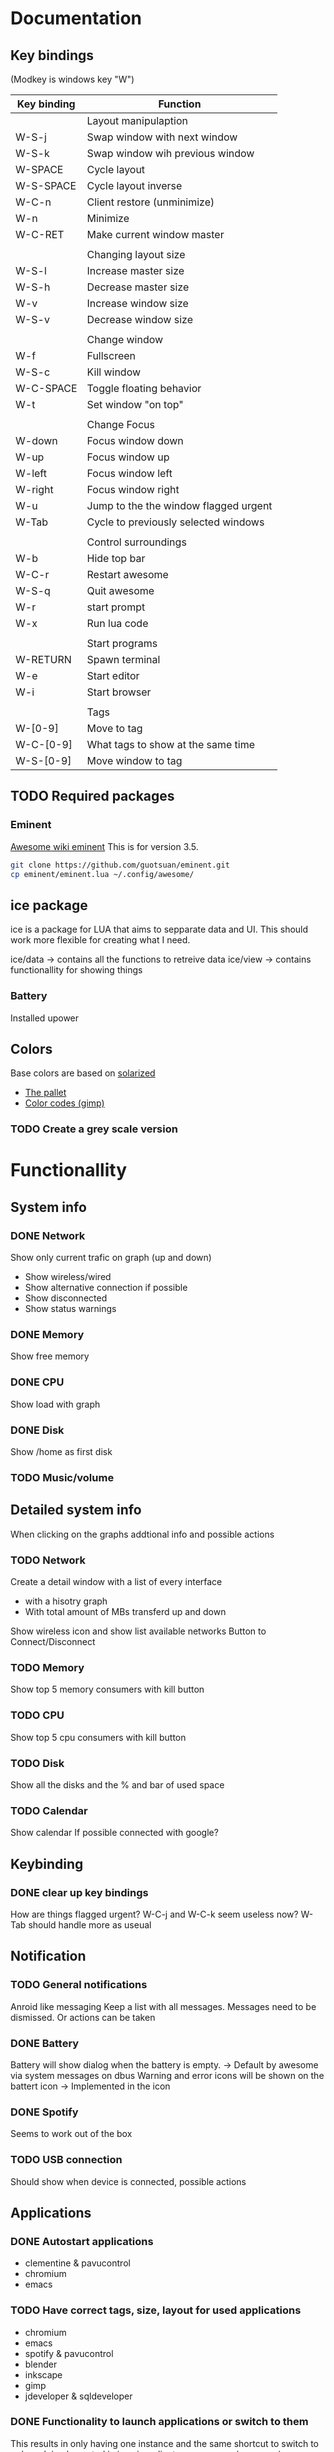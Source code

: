 * Documentation
** Key bindings

   (Modkey is windows key "W")

| Key binding | Function                              |
|-------------+---------------------------------------|
|             | Layout manipulaption                  |
| W-S-j       | Swap window with next window          |
| W-S-k       | Swap window wih previous window       |
| W-SPACE     | Cycle layout                          |
| W-S-SPACE   | Cycle layout inverse                  |
| W-C-n       | Client restore (unminimize)           |
| W-n         | Minimize                              |
| W-C-RET     | Make current window master            |
|             |                                       |
|             | Changing layout size                  |
| W-S-l       | Increase master size                  |
| W-S-h       | Decrease master size                  |
| W-v         | Increase window size                  |
| W-S-v       | Decrease window size                  |
|             |                                       |
|             | Change window                         |
| W-f         | Fullscreen                            |
| W-S-c       | Kill window                           |
| W-C-SPACE   | Toggle floating behavior              |
| W-t         | Set window "on top"                   |
|             |                                       |
|             | Change Focus                          |
| W-down      | Focus window down                     |
| W-up        | Focus window up                       |
| W-left      | Focus window left                     |
| W-right     | Focus window right                    |
| W-u         | Jump to the the window flagged urgent |
| W-Tab       | Cycle to previously selected windows  |
|             |                                       |
|             | Control surroundings                  |
| W-b         | Hide top bar                          |
| W-C-r       | Restart awesome                       |
| W-S-q       | Quit awesome                          |
| W-r         | start prompt                          |
| W-x         | Run lua code                          |
|             |                                       |
|             | Start programs                        |
| W-RETURN    | Spawn terminal                        |
| W-e         | Start editor                          |
| W-i         | Start browser                         |
|             |                                       |
|             | Tags                                  |
| W-[0-9]     | Move to tag                           |
| W-C-[0-9]   | What tags to show at the same time    |
| W-S-[0-9]   | Move window to tag                    |

** TODO Required packages 
*** Eminent

    [[https://awesome.naquadah.org/wiki/Eminent][Awesome wiki eminent]]
    This is for version 3.5. 
    
    #+BEGIN_SRC sh
    git clone https://github.com/guotsuan/eminent.git
    cp eminent/eminent.lua ~/.config/awesome/
    #+END_SRC
    
** ice package

ice is a package for LUA that aims to sepparate data and UI. This should work more flexible for creating what I need.

ice/data -> contains all the functions to retreive data
ice/view -> contains functionallity for showing things

*** Battery
    Installed upower

** Colors
   Base colors are based on [[https://github.com/altercation/solarized][solarized]]

   - [[https://raw.githubusercontent.com/altercation/solarized/master/img/solarized-palette.png][The pallet]]
   - [[https://github.com/altercation/solarized/tree/master/gimp-palette-solarized][Color codes (gimp)]]

*** TODO Create a grey scale version
    
* Functionallity
** System info
*** DONE Network
  
   Show only current trafic on graph (up and down)
   - Show wireless/wired
   - Show alternative connection if possible
   - Show disconnected
   - Show status warnings
 
*** DONE Memory
    Show free memory
   
*** DONE CPU
   Show load with graph
*** DONE Disk
   Show /home as first disk
   
*** TODO Music/volume
** Detailed system info
    When clicking on the graphs addtional info and possible actions
*** TODO Network
   Create a detail window with a list of every interface
   - with a hisotry graph
   - With total amount of MBs transferd up and down 

   Show wireless icon and show list available networks
   Button to Connect/Disconnect
*** TODO Memory
    Show top 5 memory consumers with kill button
*** TODO CPU
    Show top 5 cpu consumers with kill button
*** TODO Disk
    Show all the disks and the % and bar of used space
*** TODO Calendar
    Show calendar
    If possible connected with google?

** Keybinding
*** DONE clear up key bindings 
    How are things flagged urgent?
    W-C-j and W-C-k seem useless now?
    W-Tab should handle more as useual
** Notification
*** TODO General notifications
    Anroid like messaging
    Keep a list with all messages. Messages need to be dismissed. Or actions can be taken
*** DONE Battery     
    Battery will show dialog when the battery is empty. -> Default by awesome via system messages on dbus
    Warning and error icons will be shown on the battert icon -> Implemented in the icon

*** DONE Spotify
    Seems to work out of the box
*** TODO USB connection
    Should show when device is connected, possible actions
** Applications
*** DONE Autostart applications
    - clementine & pavucontrol
    - chromium
    - emacs
*** TODO Have correct tags, size, layout for used applications
    - chromium
    - emacs
    - spotify & pavucontrol
    - blender
    - inkscape
    - gimp
    - jdeveloper & sqldeveloper
*** DONE Functionality to launch applications or switch to them
    This results in only having one instance and the same shortcut to switch to or launch
    implemented in ice.view.client_manager.spawn(p_command)
** TODO Icon bar
   A  list of use applications/actions on a side bar on the left.
   Should also correctly set screen. If application open it should go to the application instead of opening it
   Needs to appear/hide

   Actions
   - Netflix full screen
   - Shutdown
   - Emacs
   - Chromium
   - Spotify
   - jdeveloper -> Different versions
   - sqldeveloper

** Graphics
*** TODO Theme based
    Make it possible to switch between colors and grey scale
*** TODO Changable
    - Small and thick bar -> icons and sepators need to scale
    - Hide aditional info so only the icons remain with the warning message
** Code
*** TODO Make rc.lua in org mode
*** TODO Change camel casing to use _
* Migration
** DONE Top bar to oringal state
** DONE Migrate keybindings
   Didn't migrate kep tnew standards as they were close enough.
** DONE Migrate rules
** DONE Migrate application shortcuts
** DONE Re-enable open or goto functionality
** DONE Use new buttons in own theme
** DONE Set good default layout
* Bugs/Improvements
** TODO Current CPU not average
** TODO Not just free but available memeory
** TODO No warning when network is wired
* Technical documentation
  Documentation on tools, libraries, etc. that are used in this awesom configuratio

  This is all in context of awesome wm. 

[[https://awesome.naquadah.org/doc/api/][awesome API]]

** Custom widget

- fit: Return the dimensions, the dimension parameters are the space available
- draw: Should contaion the code that does the drawing
  - wibox
  - cr: cairo object
  - width of the object
  - height of the object

#+BEGIN_SRC lua
  local myWidget = wibox.widget.base.make_widget()
     
  myWidget.fit = function(myWidget, width, height)
     return height, height
  end

  myWidget.draw = function(myWidget, wibox, cr, width, height)
     -- cairo drawing code goes here   
  end
#+END_SRC

** Awesome
*** Add image

#+BEGIN_SRC lua
 myicon = wibox.widget.imagebox()
 myicon:set_image(awful.util.getdir("config") .. "/myicon.png")
#+END_SRC

*** Resize, layout component instead of using all available space
#+BEGIN_SRC lua
  iconMargin = wibox.layout.margin(clockIcon, 0, 0)
  iconMargin:set_top(3)
  iconMargin:set_bottom(3)
  iconMargin:set_right(5)
  iconMargin:set_left(5)
#+END_SRC
** cairo lua
[[http://www.dynaset.org/dogusanh/download/luacairo.html][lua cairo API]]
[[http://crunchbang.org/forums/viewtopic.php?id%3D17246][lua cairo examples]] examples are actually for conky

*** Draw text

#+BEGIN_SRC lua
  font="SquareFont"
  font_size=28
  text=os.date('%H:%M')
  xpos,ypos=0,22
  red,green,blue,alpha=1,1,1,1
  font_slant=CAIRO_FONT_SLANT_NORMAL
  font_face=CAIRO_FONT_WEIGHT_NORMAL
  ----------------------------------
  cr:select_font_face (font, font_slant, font_face);
  cr:set_font_size (font_size)
  cr:set_source_rgba (red,green,blue,alpha)
  cr:move_to (xpos,ypos)
  cr:show_text (text)
  cr:stroke ()
#+END_SRC
*** Draw line

#+BEGIN_SRC lua
  line_width=10
  line_cap=CAIRO_LINE_CAP_BUTT
  red,green,blue,alpha=pColor.red(),pColor.green(),pColor.blue(),1
  startx=0
  starty=0
  ----------------------------
  cr:set_line_width(line_width)
  cr:set_line_cap(line_cap)
  cr:set_source_rgba(red,green,blue,alpha)
  cr:move_to(startx,starty)
  cr:line_to(10,20)
  cr:stroke()
#+END_SRC
*** Draw rectangle

#+BEGIN_SRC lua
  line_width=5
  top_left_x=20
  top_left_y=20
  rec_width=100
  rec_height=50
  red=1
  green=0
  blue=0
  alpha=1
    ----------------------------
  cairo_set_line_width (cr,line_width)
  cairo_rectangle (cr,top_left_x,top_left_y,rec_width,rec_height)
  cairo_set_source_rgba (cr,red,green,blue,alpha)
#+END_SRC
** dbus lua
   
   The standard lib seemed a bit dificult, especially because running standalone (outside of awesome) tests wasn't as strait foreward as I had hoped.
   
   [[https://github.com/dodo/lua-dbus][lua dbus]]
   
   Install the package luarocks on your system and then
   #+BEGIN_SRC sh
   sudo luarocks install --server=http://luarocks.org/dev ldbus DBUS_ARCH_DIR=/usr/lib/dbus-1.0/ DBUS_INCDIR=/usr/include/dbus-1.0/ DBUS_LIBDIR=/usr/lib
   sudo luarocks install --server=http://luarocks.org/dev lua-dbus DBUS_ARCH_DIR=/usr/lib/dbus-1.0/ DBUS_INCDIR=/usr/include/dbus-1.0/ DBUS_LIBDIR=/usr/lib
   #+END_SRC

   list of available services
   --system vs --session
   #+BEGIN_SRC sh
   dbus-send --system --dest=org.freedesktop.DBus --type=method_call --print-reply /org/freedesktop/DBus org.freedesktop.DBus.ListNames
   #+END_SRC

   #+RESULTS:
   | method | return                          | time=1441923228.109391 | sender=org.freedesktop.DBus | -> | destination=:1.12924 | serial=3 | reply_serial=2 |
   | array  | [                               |                        |                             |    |                      |          |                |
   | string | org.freedesktop.DBus            |                        |                             |    |                      |          |                |
   | string | :1.7                            |                        |                             |    |                      |          |                |
   | string | org.freedesktop.login1          |                        |                             |    |                      |          |                |
   | string | :1.8                            |                        |                             |    |                      |          |                |
   | string | :1.9                            |                        |                             |    |                      |          |                |
   | string | :1.12924                        |                        |                             |    |                      |          |                |
   | string | org.freedesktop.DisplayManager  |                        |                             |    |                      |          |                |
   | string | org.freedesktop.systemd1        |                        |                             |    |                      |          |                |
   | string | org.freedesktop.PolicyKit1      |                        |                             |    |                      |          |                |
   | string | org.freedesktop.NetworkManager  |                        |                             |    |                      |          |                |
   | string | org.freedesktop.UPower          |                        |                             |    |                      |          |                |
   | string | :1.0                            |                        |                             |    |                      |          |                |
   | string | :1.7071                         |                        |                             |    |                      |          |                |
   | string | :1.14                           |                        |                             |    |                      |          |                |
   | string | :1.1                            |                        |                             |    |                      |          |                |
   | string | :1.2                            |                        |                             |    |                      |          |                |
   | string | :1.3                            |                        |                             |    |                      |          |                |
   | string | :1.17                           |                        |                             |    |                      |          |                |
   | string | fi.epitest.hostap.WPASupplicant |                        |                             |    |                      |          |                |
   | string | :1.4                            |                        |                             |    |                      |          |                |
   | string | :1.1437                         |                        |                             |    |                      |          |                |
   | string | org.freedesktop.RealtimeKit1    |                        |                             |    |                      |          |                |
   | string | :1.18                           |                        |                             |    |                      |          |                |
   | string | :1.5                            |                        |                             |    |                      |          |                |
   | string | fi.w1.wpa_supplicant1           |                        |                             |    |                      |          |                |
   | string | :1.19                           |                        |                             |    |                      |          |                |
   | string | :1.6                            |                        |                             |    |                      |          |                |
   | ]      |                                 |                        |                             |    |                      |          |                |

   Introspect specific server

   It's the /org/freedesjtop/DBus that controls what service is printed out (Doesn't work in org babel)
   #+BEGIN_SRC sh
   dbus-send --session --dest=org.freedesktop.DBus --type=method_call --print-reply /org/freedesktop/DBus org.freedesktop.DBus.Introspectable.Introspect
   #+END_SRC

   #+RESULTS:

   example for getting all power devices: [[http://upower.freedesktop.org/docs/UPower.html][UPower documenation]]
   #+BEGIN_SRC sh
   dbus-send --system --dest=org.freedesktop.UPower --type=method_call --print-reply /org/freedesktop/UPower  org.freedesktop.UPower.EnumerateDevices
   #+END_SRC

   #+RESULTS:
   | method | return | time=1441923556.512057                          | sender=:1.3 | -> | destination=:1.13257 | serial=331 | reply_serial=2 |
   | array  | [      |                                                 |             |    |                      |            |                |
   | object | path   | /org/freedesktop/UPower/devices/line_power_ACAD |             |    |                      |            |                |
   | object | path   | /org/freedesktop/UPower/devices/battery_BAT1    |             |    |                      |            |                |
   | ]      |        |                                                 |             |    |                      |            |                |

 
   #+BEGIN_SRC sh
   dbus-send --print-reply --system  --dest=org.freedesktop.UPower /org/freedesktop/UPower/devices/battery_BAT1 org.freedesktop.DBus.Properties.GetAll string:org.freedesktop.UPower.Device
   #+END_SRC

** Testing
   lua-testy, because simple for small projects like this
   It supports lua 5.3
   
   [[https://github.com/siffiejoe/lua-testy][lua-testy on github]]
   
   #+BEGIN_SRC sh
   git clone https://github.com/siffiejoe/lua-testy.git
   #+END_SRC
   
   Tests can be found in the ice/test dir, subdirectories follow the normal hierarchy

   run tests: lua testy.lua <file-to-test>
   
*** Creating tests

    inlcude line that points to the parent of the ice folder
    #+BEGIN_SRC lua
    package.path = package.path .. ';../../../?.lua'
    #+END_SRC 
** Tools
*** xprop, check windows
    
    #+BEGIN_SRC sh
    xprop
    #+END_SRC

    Example result clementine

    XdndAware(ATOM) = BITMAP
    _MOTIF_DRAG_RECEIVER_INFO(_MOTIF_DRAG_RECEIVER_INFO) = 0x6c, 0x0, 0x5, 0x0, 0x0, 0x0, 0x0, 0x0, 0x0, 0x0, 0x0, 0x0, 0x10, 0x0, 0x0, 0x0
    _NET_WM_NAME(UTF8_STRING) = "The Stanfields - Sunday Warships"
    WM_CLIENT_LEADER(WINDOW): window id # 0x2200009
    _NET_WM_PID(CARDINAL) = 29248
    _NET_WM_WINDOW_TYPE(ATOM) = _NET_WM_WINDOW_TYPE_NORMAL
    _MOTIF_WM_HINTS(_MOTIF_WM_HINTS) = 0x3, 0x3e, 0x7e, 0x0, 0x0
    WM_PROTOCOLS(ATOM): protocols  WM_DELETE_WINDOW, WM_TAKE_FOCUS, _NET_WM_PING, _NET_WM_SYNC_REQUEST
    WM_NAME(STRING) = "The Stanfields - Sunday Warships" //-> Window title, 'name' rule
    WM_LOCALE_NAME(STRING) = "en_US.utf8"
    WM_CLASS(STRING) = "clementine", "Clementine"  //2nd one -> Unchangable name, 'class' rule // 1st one -> Can be set, differentiates between differnt instance of same application
    WM_HINTS(WM_HINTS):
	  	Client accepts input or input focus: True
		  Initial state is Normal State.
  		bitmap id # to use for icon: 0x2200012
	  	window id # of group leader: 0x2200009
    WM_NORMAL_HINTS(WM_SIZE_HINTS):
  		user specified location: 1, 45
		  program specified location: 1, 45
		  user specified size: 1598 by 1732
		  program specified size: 1598 by 1732
		  program specified minimum size: 774 by 216
		  window gravity: NorthWest
    WM_CLIENT_MACHINE(STRING) = "nitro"
    WM_COMMAND(STRING) = { "clementine" }

    More [[https://awesome.naquadah.org/wiki/Understanding_Rules][documentation]]

